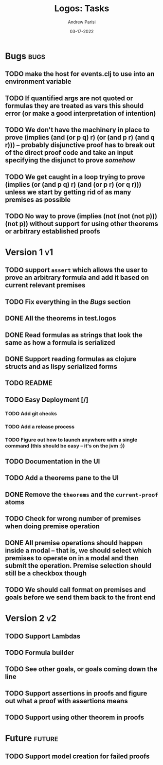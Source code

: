 #+title: Logos: Tasks
#+date: 03-17-2022
#+author: Andrew Parisi

* Bugs                                                                 :bugs:
** TODO make the host for events.clj to use into an environment variable
:PROPERTIES:
:ID:       90C8E427-95D6-43BB-9559-3FA6424E089C
:END:
** TODO If quantified args are not quoted or formulas they are treated as vars this should error (or make a good interpretation of intention)
:PROPERTIES:
:ID:       3A2C430B-2675-48B4-B214-DD0F9BF8D1FC
:END:
** TODO We don't have the machinery in place to prove (implies (and (or p q) r) (or (and p r) (and q r))) -- probably disjunctive proof has to break out of the direct proof code and take an input specifying the disjunct to prove /somehow/
:PROPERTIES:
:ID:       CB509F0E-E0C6-462B-973D-14404D244F86
:END:
** TODO We get caught in a loop trying to prove (implies (or (and p q) r) (and (or p r) (or q r))) unless we start by getting rid of as many premises as possible
:PROPERTIES:
:ID:       E57D10DC-D223-4BA5-8333-CACA7099E820
:END:
** TODO No way to prove (implies (not (not (not p))) (not p)) without support for using other theorems or arbitrary established proofs
:PROPERTIES:
:ID:       24F7DEFA-436F-47BB-A6E4-478B14077952
:END:
* Version 1                                                              :v1:
** TODO support =assert= which allows the user to prove an arbitrary formula and add it based on current relevant premises
:PROPERTIES:
:ID:       D01BD36C-E447-4215-BB22-30C9857279D4
:END:
** TODO Fix everything in the [[Bugs]] section
:PROPERTIES:
:ID:       C8E34E31-2C6B-4549-BACA-6F674428AA12
:END:
** DONE All the theorems in test.logos
CLOSED: [2022-03-19 Sat 18:20]
** DONE Read formulas as strings that look the same as how a formula is serialized
CLOSED: [2022-03-19 Sat 22:05]
** DONE Support reading formulas as clojure structs and as lispy serialized forms
CLOSED: [2022-03-23 Wed 21:46]
** TODO README
:PROPERTIES:
:ID:       C795903F-3E48-4760-8D7D-03D1A425F0AA
:END:
** TODO Easy Deployment [/]
:PROPERTIES:
:ID:       2C2AE56C-D36F-43F8-A1F2-7E3AB49D0FBB
:END:
*** TODO Add git checks
:PROPERTIES:
:ID:       9FBDB657-99F3-441B-A5F7-64A2BA780105
:END:
*** TODO Add a release process
:PROPERTIES:
:ID:       609270BF-E0A5-45B4-B6FC-45A38467D378
:END:
*** TODO Figure out how to launch anywhere with a single command (this should be easy -- it's on the jvm :))
:PROPERTIES:
:ID:       70777A4F-DB7C-47CD-9804-F0CB7785337D
:END:
** TODO Documentation in the UI
:PROPERTIES:
:ID:       5012FF0F-92F4-4989-91F9-E7D53DA8B788
:END:
** TODO Add a theorems pane to the UI
:PROPERTIES:
:ID:       0DBDB8EE-7742-4237-B9DA-D52E7F9E042D
:END:
** DONE Remove the =theorems= and the =current-proof= atoms
CLOSED: [2022-03-25 Fri 08:37]
:PROPERTIES:
:ID:       F616D54A-BA0D-48E0-BAE2-269A4113D0AC
:END:
** TODO Check for wrong number of premises when doing premise operation
:PROPERTIES:
:ID:       DB61BAE3-60D9-46AA-8AC8-33540BE98631
:END:
** DONE All premise operations should happen inside a modal -- that is, we should select which premises to operate on in a modal and then submit the operation. Premise selection should still be a checkbox though
CLOSED: [2022-03-27 Sun 00:17]
:PROPERTIES:
:ID:       F999DB06-AA05-4D2C-BAE8-0BF885BC83F7
:END:
** TODO We should call format on premises and goals before we send them back to the front end
:PROPERTIES:
:ID:       3FEC10EC-1326-405B-BD3E-79EEAC3B687E
:END:
* Version 2                                                              :v2:
** TODO Support Lambdas
** TODO Formula builder
** TODO See other goals, or goals coming down the line
** TODO Support assertions in proofs and figure out what a proof with assertions means
** TODO Support using other theorem in proofs

* Future                                                             :future:
** TODO Support model creation for failed proofs
